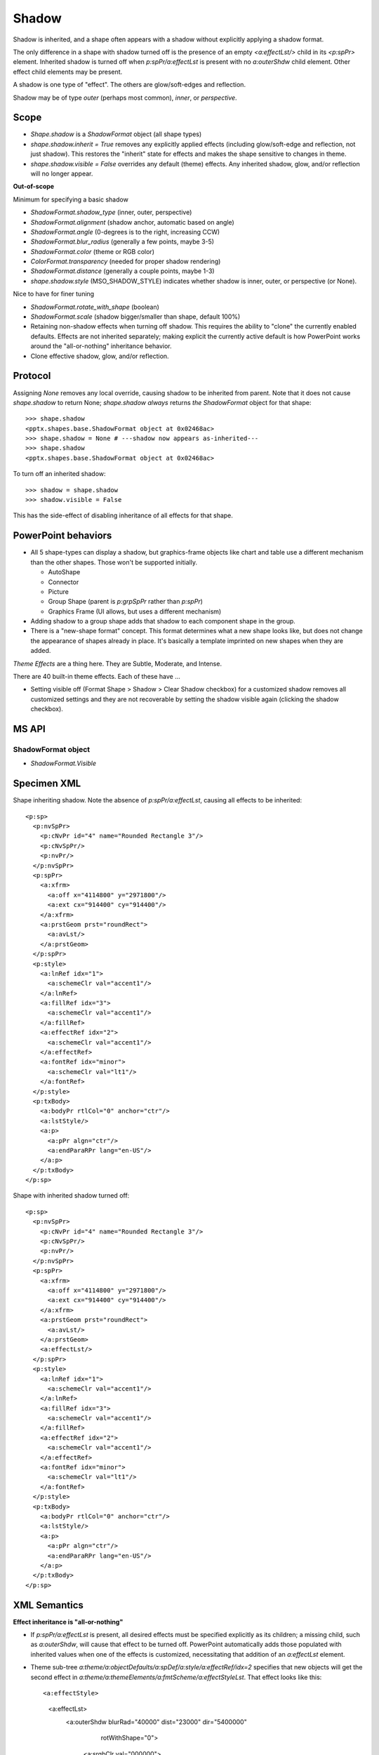 .. _ShapeShadow:

Shadow
======

Shadow is inherited, and a shape often appears with a shadow without
explicitly applying a shadow format.

The only difference in a shape with shadow turned off is the presence of an
empty `<a:effectLst/>` child in its `<p:spPr>` element. Inherited shadow is
turned off when `p:spPr/a:effectLst` is present with no `a:outerShdw` child
element. Other effect child elements may be present.

A shadow is one type of "effect". The others are glow/soft-edges and
reflection.

Shadow may be of type *outer* (perhaps most common), *inner*, or
*perspective*.

.. highlight:: xml


Scope
-----

* `Shape.shadow` is a `ShadowFormat` object (all shape types)

* `shape.shadow.inherit = True` removes any explicitly applied effects
  (including glow/soft-edge and reflection, not just shadow). This restores
  the "inherit" state for effects and makes the shape sensitive to changes in
  theme.

* `shape.shadow.visible = False` overrides any default (theme) effects. Any
  inherited shadow, glow, and/or reflection will no longer appear.

**Out-of-scope**

Minimum for specifying a basic shadow

* `ShadowFormat.shadow_type` (inner, outer, perspective)
* `ShadowFormat.alignment` (shadow anchor, automatic based on angle)
* `ShadowFormat.angle` (0-degrees is to the right, increasing CCW)
* `ShadowFormat.blur_radius` (generally a few points, maybe 3-5)
* `ShadowFormat.color` (theme or RGB color)
* `ColorFormat.transparency` (needed for proper shadow rendering)
* `ShadowFormat.distance` (generally a couple points, maybe 1-3)
* `shape.shadow.style` (MSO_SHADOW_STYLE) indicates whether shadow is inner,
  outer, or perspective (or None).

Nice to have for finer tuning

* `ShadowFormat.rotate_with_shape` (boolean)
* `ShadowFormat.scale` (shadow bigger/smaller than shape, default 100%)

* Retaining non-shadow effects when turning off shadow. This requires the
  ability to "clone" the currently enabled defaults. Effects are not
  inherited separately; making explicit the currently active default is how
  PowerPoint works around the "all-or-nothing" inheritance behavior.

* Clone effective shadow, glow, and/or reflection.


Protocol
--------

.. highlight:: python

Assigning `None` removes any local override, causing shadow to be inherited
from parent. Note that it does not cause `shape.shadow` to return None;
`shape.shadow` *always* returns *the* `ShadowFormat` object for that shape::

    >>> shape.shadow
    <pptx.shapes.base.ShadowFormat object at 0x02468ac>
    >>> shape.shadow = None # ---shadow now appears as-inherited---
    >>> shape.shadow
    <pptx.shapes.base.ShadowFormat object at 0x02468ac>

To turn off an inherited shadow::

    >>> shadow = shape.shadow
    >>> shadow.visible = False

This has the side-effect of disabling inheritance of all effects for that
shape.


PowerPoint behaviors
--------------------

* All 5 shape-types can display a shadow, but graphics-frame objects like
  chart and table use a different mechanism than the other shapes. Those
  won't be supported initially.

  + AutoShape
  + Connector
  + Picture
  + Group Shape (parent is `p:grpSpPr` rather than `p:spPr`)
  + Graphics Frame (UI allows, but uses a different mechanism)

* Adding shadow to a group shape adds that shadow to each component shape in
  the group.

* There is a "new-shape format" concept. This format determines what a new
  shape looks like, but does not change the appearance of shapes already in
  place. It's basically a template imprinted on new shapes when they are
  added.

*Theme Effects* are a thing here. They are Subtle, Moderate, and Intense.

There are 40 built-in theme effects. Each of these have ...

* Setting visible off (Format Shape > Shadow > Clear Shadow checkbox) for
  a customized shadow removes all customized settings and they are not
  recoverable by setting the shadow visible again (clicking the shadow
  checkbox).


MS API
------

ShadowFormat object
~~~~~~~~~~~~~~~~~~~

* `ShadowFormat.Visible`


Specimen XML
------------

.. highlight:: xml

Shape inheriting shadow. Note the absence of `p:spPr/a:effectLst`, causing
all effects to be inherited::

      <p:sp>
        <p:nvSpPr>
          <p:cNvPr id="4" name="Rounded Rectangle 3"/>
          <p:cNvSpPr/>
          <p:nvPr/>
        </p:nvSpPr>
        <p:spPr>
          <a:xfrm>
            <a:off x="4114800" y="2971800"/>
            <a:ext cx="914400" cy="914400"/>
          </a:xfrm>
          <a:prstGeom prst="roundRect">
            <a:avLst/>
          </a:prstGeom>
        </p:spPr>
        <p:style>
          <a:lnRef idx="1">
            <a:schemeClr val="accent1"/>
          </a:lnRef>
          <a:fillRef idx="3">
            <a:schemeClr val="accent1"/>
          </a:fillRef>
          <a:effectRef idx="2">
            <a:schemeClr val="accent1"/>
          </a:effectRef>
          <a:fontRef idx="minor">
            <a:schemeClr val="lt1"/>
          </a:fontRef>
        </p:style>
        <p:txBody>
          <a:bodyPr rtlCol="0" anchor="ctr"/>
          <a:lstStyle/>
          <a:p>
            <a:pPr algn="ctr"/>
            <a:endParaRPr lang="en-US"/>
          </a:p>
        </p:txBody>
      </p:sp>

Shape with inherited shadow turned off::

      <p:sp>
        <p:nvSpPr>
          <p:cNvPr id="4" name="Rounded Rectangle 3"/>
          <p:cNvSpPr/>
          <p:nvPr/>
        </p:nvSpPr>
        <p:spPr>
          <a:xfrm>
            <a:off x="4114800" y="2971800"/>
            <a:ext cx="914400" cy="914400"/>
          </a:xfrm>
          <a:prstGeom prst="roundRect">
            <a:avLst/>
          </a:prstGeom>
          <a:effectLst/>
        </p:spPr>
        <p:style>
          <a:lnRef idx="1">
            <a:schemeClr val="accent1"/>
          </a:lnRef>
          <a:fillRef idx="3">
            <a:schemeClr val="accent1"/>
          </a:fillRef>
          <a:effectRef idx="2">
            <a:schemeClr val="accent1"/>
          </a:effectRef>
          <a:fontRef idx="minor">
            <a:schemeClr val="lt1"/>
          </a:fontRef>
        </p:style>
        <p:txBody>
          <a:bodyPr rtlCol="0" anchor="ctr"/>
          <a:lstStyle/>
          <a:p>
            <a:pPr algn="ctr"/>
            <a:endParaRPr lang="en-US"/>
          </a:p>
        </p:txBody>
      </p:sp>


XML Semantics
-------------

**Effect inheritance is "all-or-nothing"**

* If `p:spPr/a:effectLst` is present, all desired effects must be specified
  explicitly as its children; a missing child, such as `a:outerShdw`, will
  cause that effect to be turned off. PowerPoint automatically adds those
  populated with inherited values when one of the effects is customized,
  necessitating that addition of an `a:effectLst` element.

* Theme sub-tree `a:theme/a:objectDefaults/a:spDef/a:style/a:effectRef/idx=2`
  specifies that new objects will get the second effect in
  `a:theme/a:themeElements/a:fmtScheme/a:effectStyleLst`. That effect looks
  like this::

  <a:effectStyle>
    <a:effectLst>
      <a:outerShdw blurRad="40000" dist="23000" dir="5400000"
          rotWithShape="0">
        <a:srgbClr val="000000">
          <a:alpha val="35000"/>
        </a:srgbClr>
      </a:outerShdw>
    </a:effectLst>
  </a:effectStyle>


Schema excerpt
--------------

.. highlight:: xml

::

  <xsd:complexType name="CT_Shape">  <!-- p:sp element -->
    <xsd:sequence>
      <xsd:element name="nvSpPr" type="CT_ShapeNonVisual"/>
      <xsd:element name="spPr"   type="a:CT_ShapeProperties"/>
      <xsd:element name="style"  type="a:CT_ShapeStyle"        minOccurs="0"/>
      <xsd:element name="txBody" type="a:CT_TextBody"          minOccurs="0"/>
      <xsd:element name="extLst" type="CT_ExtensionListModify" minOccurs="0"/>
    </xsd:sequence>
    <xsd:attribute name="useBgFill" type="xsd:boolean" default="false"/>
  </xsd:complexType>

  <xsd:complexType name="CT_ShapeProperties">  <!--denormalized-->
    <xsd:sequence>
      <xsd:element name="xfrm"              type="CT_Transform2D"            minOccurs="0"/>
      <xsd:group   ref ="EG_Geometry"                                        minOccurs="0"/>
      <xsd:group   ref ="EG_FillProperties"                                  minOccurs="0"/>
      <xsd:element name="ln"                type="CT_LineProperties"         minOccurs="0"/>
      <xsd:choice minOccurs="0"/>  <!--EG_EffectProperties-->
        <xsd:element name="effectLst"       type="CT_EffectList"/>
        <xsd:element name="effectDag"       type="CT_EffectContainer"/>
      </xsd:choice>
      <xsd:element name="scene3d"           type="CT_Scene3D"                minOccurs="0"/>
      <xsd:element name="sp3d"              type="CT_Shape3D"                minOccurs="0"/>
      <xsd:element name="extLst"            type="CT_OfficeArtExtensionList" minOccurs="0"/>
    </xsd:sequence>
    <xsd:attribute name="bwMode" type="ST_BlackWhiteMode"/>
  </xsd:complexType>

  <xsd:complexType name="CT_EffectList">
    <xsd:sequence>
      <xsd:element name="blur"        type="CT_BlurEffect"         minOccurs="0"/>
      <xsd:element name="fillOverlay" type="CT_FillOverlayEffect"  minOccurs="0"/>
      <xsd:element name="glow"        type="CT_GlowEffect"         minOccurs="0"/>
      <xsd:element name="innerShdw"   type="CT_InnerShadowEffect"  minOccurs="0"/>
      <xsd:element name="outerShdw"   type="CT_OuterShadowEffect"  minOccurs="0"/>
      <xsd:element name="prstShdw"    type="CT_PresetShadowEffect" minOccurs="0"/>
      <xsd:element name="reflection"  type="CT_ReflectionEffect"   minOccurs="0"/>
      <xsd:element name="softEdge"    type="CT_SoftEdgesEffect"    minOccurs="0"/>
    </xsd:sequence>
  </xsd:complexType>

  <xsd:complexType name="CT_OuterShadowEffect">
    <xsd:sequence>
      <xsd:group ref="EG_ColorChoice" minOccurs="1" maxOccurs="1"/>
    </xsd:sequence>
    <xsd:attribute name="blurRad"      type="ST_PositiveCoordinate" default="0"/>
    <xsd:attribute name="dist"         type="ST_PositiveCoordinate" default="0"/>
    <xsd:attribute name="dir"          type="ST_PositiveFixedAngle" default="0"/>
    <xsd:attribute name="sx"           type="ST_Percentage"         default="100%"/>
    <xsd:attribute name="sy"           type="ST_Percentage"         default="100%"/>
    <xsd:attribute name="kx"           type="ST_FixedAngle"         default="0"/>
    <xsd:attribute name="ky"           type="ST_FixedAngle"         default="0"/>
    <xsd:attribute name="algn"         type="ST_RectAlignment"      default="b"/>
    <xsd:attribute name="rotWithShape" type="xsd:boolean"           default="true"/>
  </xsd:complexType>

  <xsd:simpleType name="ST_RectAlignment">
    <xsd:restriction base="xsd:token">
      <xsd:enumeration value="tl"/>
      <xsd:enumeration value="t"/>
      <xsd:enumeration value="tr"/>
      <xsd:enumeration value="l"/>
      <xsd:enumeration value="ctr"/>
      <xsd:enumeration value="r"/>
      <xsd:enumeration value="bl"/>
      <xsd:enumeration value="b"/>
      <xsd:enumeration value="br"/>
    </xsd:restriction>
  </xsd:simpleType>
